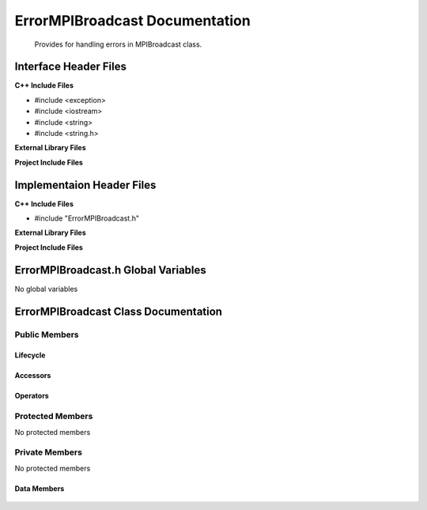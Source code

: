.. _ErrorMPIBroadcast source target:

.. default-domain:: cpp

.. namespace:: COMMUNICATOR

###############################
ErrorMPIBroadcast Documentation
###############################

    Provides for handling errors in MPIBroadcast class.

======================
Interface Header Files
======================

**C++ Include Files**

* #include <exception>
* #include <iostream>
* #include <string>
* #include <string.h>

**External Library Files**


**Project Include Files**


==========================
Implementaion Header Files
==========================

**C++ Include Files**

* #include "ErrorMPIBroadcast.h"

**External Library Files**

**Project Include Files**


====================================
ErrorMPIBroadcast.h Global Variables
====================================

No global variables

=====================================
ErrorMPIBroadcast Class Documentation
=====================================

.. class:: ErrorMPIBroadcast : public std::exception

--------------
Public Members
--------------

^^^^^^^^^
Lifecycle
^^^^^^^^^

    .. function:: ErrorMPIBroadcast::ErrorMPIBroadcast()

       The default constructor.

    .. function:: ErrorMPIBroadcast::ErrorMPIBroadcast( const ErrorMPIBroadcast &other )

        The copy constructor.

    .. function:: ErrorMPIBroadcast::ErrorMPIBroadcast(ErrorMPIBroadcast && other)=delete 

        The copy-move constructor is deleted.

    .. function:: ErrorMPIBroadcast::~ErrorMPIBroadcast()=0

        The destructor.

^^^^^^^^^
Accessors
^^^^^^^^^

    ..  function:: char const * ErrorMPIBroadcast::what() const noexcept override

        Returns the error message.

^^^^^^^^^
Operators
^^^^^^^^^

    .. function:: ErrorMPIBroadcast& ErrorMPIBroadcast::operator=( ErrorMPIBroadcast const & other)

        The assignment operator.

    .. function:: ErrorMPIBroadcast& ErrorMPIBroadcast::operator=( ErrorMPIBroadcast && other)=delete

        The assignment-move operator is deleted.

-----------------
Protected Members
-----------------

No protected members

---------------
Private Members
---------------
    
No protected members

^^^^^^^^^^^^
Data Members
^^^^^^^^^^^^

    .. member::  std::string ErrorMPIBroadcast::_errorMessage

        The error message.
